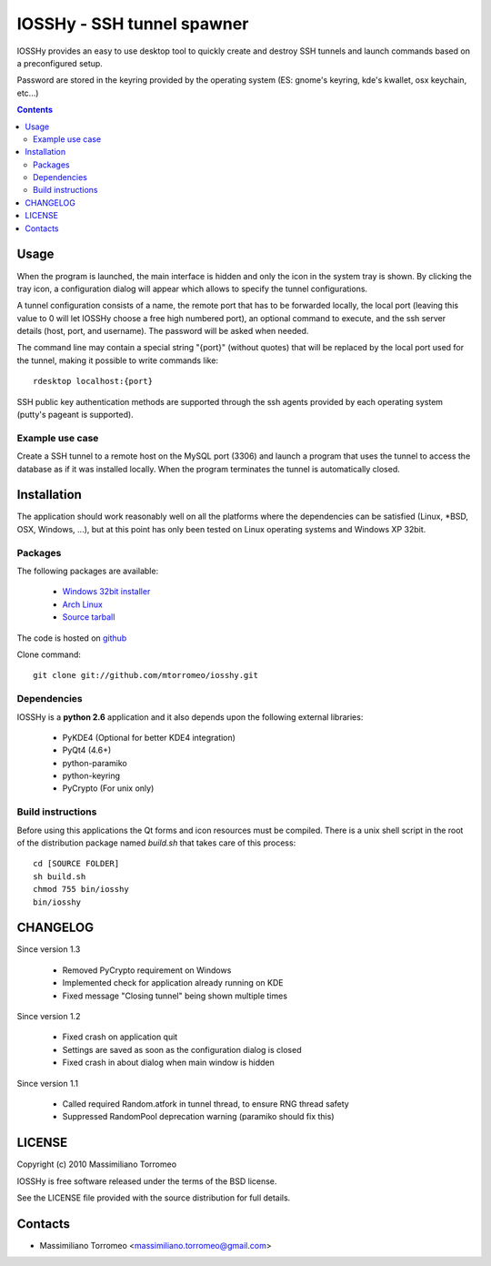 IOSSHy - SSH tunnel spawner
===========================
IOSSHy provides an easy to use desktop tool to quickly create and destroy SSH tunnels and launch commands based on a preconfigured setup.

Password are stored in the keyring provided by the operating system (ES: gnome's keyring, kde's kwallet, osx keychain, etc...)

.. contents::

Usage
-----
When the program is launched, the main interface is hidden and only the icon in the system tray is shown.
By clicking the tray icon, a configuration dialog will appear which allows to specify the tunnel configurations.

A tunnel configuration consists of a name, the remote port that has to be forwarded locally, the local port (leaving this value to 0 will let IOSSHy choose a free high numbered port), an optional command to execute, and the ssh server details (host, port, and username). The password will be asked when needed.

The command line may contain a special string "{port}" (without quotes) that will be replaced by the local port used for the tunnel, making it possible to write commands like::

	rdesktop localhost:{port}

SSH public key authentication methods are supported through the ssh agents provided by each operating system (putty's pageant is supported).

Example use case
''''''''''''''''
Create a SSH tunnel to a remote host on the MySQL port (3306) and launch a program that uses the tunnel to access the database as if it was installed locally.
When the program terminates the tunnel is automatically closed.

Installation
------------
The application should work reasonably well on all the platforms where the dependencies can be satisfied (Linux, \*BSD, OSX, Windows, ...),
but at this point has only been tested on Linux operating systems and Windows XP 32bit.

Packages
''''''''
The following packages are available:

 * `Windows 32bit installer <http://cloud.github.com/downloads/mtorromeo/iosshy/iosshy-win32-1.4.exe>`_
 * `Arch Linux <http://aur.archlinux.org/packages.php?ID=34495>`_
 * `Source tarball <http://github.com/mtorromeo/iosshy/tarball/v1.4>`_

The code is hosted on `github <http://github.com/mtorromeo/iosshy>`_

Clone command::

	git clone git://github.com/mtorromeo/iosshy.git

Dependencies
''''''''''''
IOSSHy is a **python 2.6** application and it also depends upon the following external libraries:

 * PyKDE4 (Optional for better KDE4 integration)
 * PyQt4 (4.6+)
 * python-paramiko
 * python-keyring
 * PyCrypto (For unix only)

Build instructions
''''''''''''''''''
Before using this applications the Qt forms and icon resources must be compiled.
There is a unix shell script in the root of the distribution package named *build.sh* that takes care of this process::

	cd [SOURCE FOLDER]
	sh build.sh
	chmod 755 bin/iosshy
	bin/iosshy

CHANGELOG
---------

Since version 1.3

 * Removed PyCrypto requirement on Windows
 * Implemented check for application already running on KDE
 * Fixed message "Closing tunnel" being shown multiple times

Since version 1.2

 * Fixed crash on application quit
 * Settings are saved as soon as the configuration dialog is closed
 * Fixed crash in about dialog when main window is hidden

Since version 1.1

 * Called required Random.atfork in tunnel thread, to ensure RNG thread safety
 * Suppressed RandomPool deprecation warning (paramiko should fix this)

LICENSE
-------
Copyright (c) 2010 Massimiliano Torromeo

IOSSHy is free software released under the terms of the BSD license.

See the LICENSE file provided with the source distribution for full details.

Contacts
--------

* Massimiliano Torromeo <massimiliano.torromeo@gmail.com>
